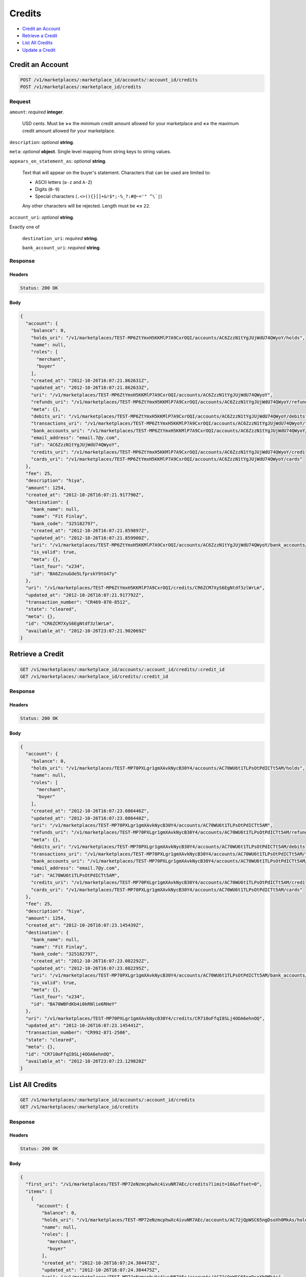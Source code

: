 Credits
=======

- `Credit an Account`_
- `Retrieve a Credit`_
- `List All Credits`_
- `Update a Credit`_

Credit an Account
-----------------

.. code::

    POST /v1/marketplaces/:marketplace_id/accounts/:account_id/credits
    POST /v1/marketplaces/:marketplace_id/credits

Request
~~~~~~~

``amount``: *required* **integer**. 

    USD cents. Must be **>=** the minimum credit amount allowed for your
    marketplace and **<=** the maximum credit amount allowed for your
    marketplace.

``description``: *optional* **string**. 

``meta``: *optional* **object**. Single level mapping from string keys to string values.

``appears_on_statement_as``: *optional* **string**. 

    Text that will appear on the buyer's statement. Characters that can be
    used are limited to:

    - ASCII letters (``a-z`` and ``A-Z``)
    - Digits (``0-9``)
    - Special characters (``.<>(){}[]+&!$*;-%_?:#@~='" ^\`|``)

    Any other characters will be rejected. Length must be **<=** ``22``.

``account_uri``: *optional* **string**. 

Exactly one of

    ``destination_uri``: *required* **string**. 

    ``bank_account_uri``: *required* **string**. 

Response
~~~~~~~~

Headers
^^^^^^^

.. code:: 

    Status: 200 OK

Body
^^^^

.. code:: javascript

    {
      "account": {
        "balance": 0,
        "holds_uri": "/v1/marketplaces/TEST-MP6ZtYmxH5KKMlP7A9CxrOQI/accounts/AC6ZzzN1tYgJUjWdU74QWyoY/holds",
        "name": null,
        "roles": [
          "merchant",
          "buyer"
        ],
        "created_at": "2012-10-26T16:07:21.862631Z",
        "updated_at": "2012-10-26T16:07:21.862633Z",
        "uri": "/v1/marketplaces/TEST-MP6ZtYmxH5KKMlP7A9CxrOQI/accounts/AC6ZzzN1tYgJUjWdU74QWyoY",
        "refunds_uri": "/v1/marketplaces/TEST-MP6ZtYmxH5KKMlP7A9CxrOQI/accounts/AC6ZzzN1tYgJUjWdU74QWyoY/refunds",
        "meta": {},
        "debits_uri": "/v1/marketplaces/TEST-MP6ZtYmxH5KKMlP7A9CxrOQI/accounts/AC6ZzzN1tYgJUjWdU74QWyoY/debits",
        "transactions_uri": "/v1/marketplaces/TEST-MP6ZtYmxH5KKMlP7A9CxrOQI/accounts/AC6ZzzN1tYgJUjWdU74QWyoY/transactions",
        "bank_accounts_uri": "/v1/marketplaces/TEST-MP6ZtYmxH5KKMlP7A9CxrOQI/accounts/AC6ZzzN1tYgJUjWdU74QWyoY/bank_accounts",
        "email_address": "email.7@y.com",
        "id": "AC6ZzzN1tYgJUjWdU74QWyoY",
        "credits_uri": "/v1/marketplaces/TEST-MP6ZtYmxH5KKMlP7A9CxrOQI/accounts/AC6ZzzN1tYgJUjWdU74QWyoY/credits",
        "cards_uri": "/v1/marketplaces/TEST-MP6ZtYmxH5KKMlP7A9CxrOQI/accounts/AC6ZzzN1tYgJUjWdU74QWyoY/cards"
      },
      "fee": 25,
      "description": "hiya",
      "amount": 1254,
      "created_at": "2012-10-26T16:07:21.917790Z",
      "destination": {
        "bank_name": null,
        "name": "Fit Finlay",
        "bank_code": "325182797",
        "created_at": "2012-10-26T16:07:21.859897Z",
        "updated_at": "2012-10-26T16:07:21.859900Z",
        "uri": "/v1/marketplaces/TEST-MP6ZtYmxH5KKMlP7A9CxrOQI/accounts/AC6ZzzN1tYgJUjWdU74QWyoY/bank_accounts/BA6ZznuGde5LfprskY9tG47y",
        "is_valid": true,
        "meta": {},
        "last_four": "x234",
        "id": "BA6ZznuGde5LfprskY9tG47y"
      },
      "uri": "/v1/marketplaces/TEST-MP6ZtYmxH5KKMlP7A9CxrOQI/credits/CR6ZCM7XyS6EgNtdf3zlWrLm",
      "updated_at": "2012-10-26T16:07:21.917792Z",
      "transaction_number": "CR469-870-8512",
      "state": "cleared",
      "meta": {},
      "id": "CR6ZCM7XyS6EgNtdf3zlWrLm",
      "available_at": "2012-10-26T23:07:21.902069Z"
    }



Retrieve a Credit
-----------------

.. code::

    GET /v1/marketplaces/:marketplace_id/accounts/:account_id/credits/:credit_id
    GET /v1/marketplaces/:marketplace_id/credits/:credit_id

Response
~~~~~~~~

Headers
^^^^^^^

.. code:: 

    Status: 200 OK

Body
^^^^

.. code:: javascript

    {
      "account": {
        "balance": 0,
        "holds_uri": "/v1/marketplaces/TEST-MP70PXLgr1gmXAvkNycB30Y4/accounts/AC70WU6t1TLPsOtPdICTt5AM/holds",
        "name": null,
        "roles": [
          "merchant",
          "buyer"
        ],
        "created_at": "2012-10-26T16:07:23.086446Z",
        "updated_at": "2012-10-26T16:07:23.086448Z",
        "uri": "/v1/marketplaces/TEST-MP70PXLgr1gmXAvkNycB30Y4/accounts/AC70WU6t1TLPsOtPdICTt5AM",
        "refunds_uri": "/v1/marketplaces/TEST-MP70PXLgr1gmXAvkNycB30Y4/accounts/AC70WU6t1TLPsOtPdICTt5AM/refunds",
        "meta": {},
        "debits_uri": "/v1/marketplaces/TEST-MP70PXLgr1gmXAvkNycB30Y4/accounts/AC70WU6t1TLPsOtPdICTt5AM/debits",
        "transactions_uri": "/v1/marketplaces/TEST-MP70PXLgr1gmXAvkNycB30Y4/accounts/AC70WU6t1TLPsOtPdICTt5AM/transactions",
        "bank_accounts_uri": "/v1/marketplaces/TEST-MP70PXLgr1gmXAvkNycB30Y4/accounts/AC70WU6t1TLPsOtPdICTt5AM/bank_accounts",
        "email_address": "email.7@y.com",
        "id": "AC70WU6t1TLPsOtPdICTt5AM",
        "credits_uri": "/v1/marketplaces/TEST-MP70PXLgr1gmXAvkNycB30Y4/accounts/AC70WU6t1TLPsOtPdICTt5AM/credits",
        "cards_uri": "/v1/marketplaces/TEST-MP70PXLgr1gmXAvkNycB30Y4/accounts/AC70WU6t1TLPsOtPdICTt5AM/cards"
      },
      "fee": 25,
      "description": "hiya",
      "amount": 1254,
      "created_at": "2012-10-26T16:07:23.145439Z",
      "destination": {
        "bank_name": null,
        "name": "Fit Finlay",
        "bank_code": "325182797",
        "created_at": "2012-10-26T16:07:23.082292Z",
        "updated_at": "2012-10-26T16:07:23.082295Z",
        "uri": "/v1/marketplaces/TEST-MP70PXLgr1gmXAvkNycB30Y4/accounts/AC70WU6t1TLPsOtPdICTt5AM/bank_accounts/BA70WBFdKb4i0kRNlie6RHeY",
        "is_valid": true,
        "meta": {},
        "last_four": "x234",
        "id": "BA70WBFdKb4i0kRNlie6RHeY"
      },
      "uri": "/v1/marketplaces/TEST-MP70PXLgr1gmXAvkNycB30Y4/credits/CR710oFfqI8SLj4OOA6ehnOQ",
      "updated_at": "2012-10-26T16:07:23.145441Z",
      "transaction_number": "CR992-871-2506",
      "state": "cleared",
      "meta": {},
      "id": "CR710oFfqI8SLj4OOA6ehnOQ",
      "available_at": "2012-10-26T23:07:23.129820Z"
    }



List All Credits
----------------

.. code::

    GET /v1/marketplaces/:marketplace_id/accounts/:account_id/credits
    GET /v1/marketplaces/:marketplace_id/credits

Response
~~~~~~~~

Headers
^^^^^^^

.. code:: 

    Status: 200 OK

Body
^^^^

.. code:: javascript

    {
      "first_uri": "/v1/marketplaces/TEST-MP72eNzmcphwXc4ivuNR7AEc/credits?limit=10&offset=0",
      "items": [
        {
          "account": {
            "balance": 0,
            "holds_uri": "/v1/marketplaces/TEST-MP72eNzmcphwXc4ivuNR7AEc/accounts/AC72jQpWSC65ngDsoXh0MkAs/holds",
            "name": null,
            "roles": [
              "merchant",
              "buyer"
            ],
            "created_at": "2012-10-26T16:07:24.304473Z",
            "updated_at": "2012-10-26T16:07:24.304475Z",
            "uri": "/v1/marketplaces/TEST-MP72eNzmcphwXc4ivuNR7AEc/accounts/AC72jQpWSC65ngDsoXh0MkAs",
            "refunds_uri": "/v1/marketplaces/TEST-MP72eNzmcphwXc4ivuNR7AEc/accounts/AC72jQpWSC65ngDsoXh0MkAs/refunds",
            "meta": {},
            "debits_uri": "/v1/marketplaces/TEST-MP72eNzmcphwXc4ivuNR7AEc/accounts/AC72jQpWSC65ngDsoXh0MkAs/debits",
            "transactions_uri": "/v1/marketplaces/TEST-MP72eNzmcphwXc4ivuNR7AEc/accounts/AC72jQpWSC65ngDsoXh0MkAs/transactions",
            "bank_accounts_uri": "/v1/marketplaces/TEST-MP72eNzmcphwXc4ivuNR7AEc/accounts/AC72jQpWSC65ngDsoXh0MkAs/bank_accounts",
            "email_address": "email.7@y.com",
            "id": "AC72jQpWSC65ngDsoXh0MkAs",
            "credits_uri": "/v1/marketplaces/TEST-MP72eNzmcphwXc4ivuNR7AEc/accounts/AC72jQpWSC65ngDsoXh0MkAs/credits",
            "cards_uri": "/v1/marketplaces/TEST-MP72eNzmcphwXc4ivuNR7AEc/accounts/AC72jQpWSC65ngDsoXh0MkAs/cards"
          },
          "fee": 25,
          "description": "hiya",
          "amount": 1254,
          "created_at": "2012-10-26T16:07:24.377585Z",
          "destination": {
            "bank_name": null,
            "name": "Fit Finlay",
            "bank_code": "325182797",
            "created_at": "2012-10-26T16:07:24.300989Z",
            "updated_at": "2012-10-26T16:07:24.300991Z",
            "uri": "/v1/marketplaces/TEST-MP72eNzmcphwXc4ivuNR7AEc/accounts/AC72jQpWSC65ngDsoXh0MkAs/bank_accounts/BA72jAZNRqCebsryh2KWE8TO",
            "is_valid": true,
            "meta": {},
            "last_four": "x234",
            "id": "BA72jAZNRqCebsryh2KWE8TO"
          },
          "uri": "/v1/marketplaces/TEST-MP72eNzmcphwXc4ivuNR7AEc/credits/CR72nJ5osxJazZyudBTQZxze",
          "updated_at": "2012-10-26T16:07:24.377588Z",
          "transaction_number": "CR598-662-9825",
          "state": "cleared",
          "meta": {},
          "id": "CR72nJ5osxJazZyudBTQZxze",
          "available_at": "2012-10-26T23:07:24.351798Z"
        },
        {
          "account": {
            "balance": 0,
            "holds_uri": "/v1/marketplaces/TEST-MP72eNzmcphwXc4ivuNR7AEc/accounts/AC72jQpWSC65ngDsoXh0MkAs/holds",
            "name": null,
            "roles": [
              "merchant",
              "buyer"
            ],
            "created_at": "2012-10-26T16:07:24.304473Z",
            "updated_at": "2012-10-26T16:07:24.304475Z",
            "uri": "/v1/marketplaces/TEST-MP72eNzmcphwXc4ivuNR7AEc/accounts/AC72jQpWSC65ngDsoXh0MkAs",
            "refunds_uri": "/v1/marketplaces/TEST-MP72eNzmcphwXc4ivuNR7AEc/accounts/AC72jQpWSC65ngDsoXh0MkAs/refunds",
            "meta": {},
            "debits_uri": "/v1/marketplaces/TEST-MP72eNzmcphwXc4ivuNR7AEc/accounts/AC72jQpWSC65ngDsoXh0MkAs/debits",
            "transactions_uri": "/v1/marketplaces/TEST-MP72eNzmcphwXc4ivuNR7AEc/accounts/AC72jQpWSC65ngDsoXh0MkAs/transactions",
            "bank_accounts_uri": "/v1/marketplaces/TEST-MP72eNzmcphwXc4ivuNR7AEc/accounts/AC72jQpWSC65ngDsoXh0MkAs/bank_accounts",
            "email_address": "email.7@y.com",
            "id": "AC72jQpWSC65ngDsoXh0MkAs",
            "credits_uri": "/v1/marketplaces/TEST-MP72eNzmcphwXc4ivuNR7AEc/accounts/AC72jQpWSC65ngDsoXh0MkAs/credits",
            "cards_uri": "/v1/marketplaces/TEST-MP72eNzmcphwXc4ivuNR7AEc/accounts/AC72jQpWSC65ngDsoXh0MkAs/cards"
          },
          "fee": 25,
          "description": "hiya",
          "amount": 431,
          "created_at": "2012-10-26T16:07:24.378319Z",
          "destination": {
            "bank_name": null,
            "name": "Fit Finlay",
            "bank_code": "325182797",
            "created_at": "2012-10-26T16:07:24.300989Z",
            "updated_at": "2012-10-26T16:07:24.300991Z",
            "uri": "/v1/marketplaces/TEST-MP72eNzmcphwXc4ivuNR7AEc/accounts/AC72jQpWSC65ngDsoXh0MkAs/bank_accounts/BA72jAZNRqCebsryh2KWE8TO",
            "is_valid": true,
            "meta": {},
            "last_four": "x234",
            "id": "BA72jAZNRqCebsryh2KWE8TO"
          },
          "uri": "/v1/marketplaces/TEST-MP72eNzmcphwXc4ivuNR7AEc/credits/CR72nQIM8cBRokRkvZmvnGGU",
          "updated_at": "2012-10-26T16:07:24.378321Z",
          "transaction_number": "CR288-206-5036",
          "state": "cleared",
          "meta": {},
          "id": "CR72nQIM8cBRokRkvZmvnGGU",
          "available_at": "2012-10-26T23:07:24.361057Z"
        }
      ],
      "previous_uri": null,
      "uri": "/v1/marketplaces/TEST-MP72eNzmcphwXc4ivuNR7AEc/credits?limit=10&offset=0",
      "limit": 10,
      "offset": 0,
      "total": 2,
      "next_uri": null,
      "last_uri": "/v1/marketplaces/TEST-MP72eNzmcphwXc4ivuNR7AEc/credits?limit=10&offset=0"
    }



Update a Credit
---------------

.. code::

    PUT /v1/marketplaces/:marketplace_id/accounts/:account_id/credits/:credit_id
    PUT /v1/marketplaces/:marketplace_id/credits/:credit_id

Request
~~~~~~~

``description``: *optional* **string**. 

``meta``: *optional* **object**. Single level mapping from string keys to string values.

Body
^^^^

.. code:: javascript

    {
      "meta": {
        "my-id": "0987654321"
      },
      "description": "my new description"
    }

Response
~~~~~~~~

Headers
^^^^^^^

.. code:: 

    Status: 200 OK

Body
^^^^

.. code:: javascript

    {
      "account": {
        "balance": 0,
        "holds_uri": "/v1/marketplaces/TEST-MP759Za2xoZ9ADirpOdQkrk0/accounts/AC75hitprcABue9gOsRhm3mA/holds",
        "name": null,
        "roles": [
          "merchant",
          "buyer"
        ],
        "created_at": "2012-10-26T16:07:26.935339Z",
        "updated_at": "2012-10-26T16:07:26.935342Z",
        "uri": "/v1/marketplaces/TEST-MP759Za2xoZ9ADirpOdQkrk0/accounts/AC75hitprcABue9gOsRhm3mA",
        "refunds_uri": "/v1/marketplaces/TEST-MP759Za2xoZ9ADirpOdQkrk0/accounts/AC75hitprcABue9gOsRhm3mA/refunds",
        "meta": {},
        "debits_uri": "/v1/marketplaces/TEST-MP759Za2xoZ9ADirpOdQkrk0/accounts/AC75hitprcABue9gOsRhm3mA/debits",
        "transactions_uri": "/v1/marketplaces/TEST-MP759Za2xoZ9ADirpOdQkrk0/accounts/AC75hitprcABue9gOsRhm3mA/transactions",
        "bank_accounts_uri": "/v1/marketplaces/TEST-MP759Za2xoZ9ADirpOdQkrk0/accounts/AC75hitprcABue9gOsRhm3mA/bank_accounts",
        "email_address": "email.7@y.com",
        "id": "AC75hitprcABue9gOsRhm3mA",
        "credits_uri": "/v1/marketplaces/TEST-MP759Za2xoZ9ADirpOdQkrk0/accounts/AC75hitprcABue9gOsRhm3mA/credits",
        "cards_uri": "/v1/marketplaces/TEST-MP759Za2xoZ9ADirpOdQkrk0/accounts/AC75hitprcABue9gOsRhm3mA/cards"
      },
      "fee": 25,
      "description": "my new description",
      "amount": 1254,
      "created_at": "2012-10-26T16:07:27.019340Z",
      "destination": {
        "bank_name": null,
        "name": "Fit Finlay",
        "bank_code": "325182797",
        "created_at": "2012-10-26T16:07:26.930920Z",
        "updated_at": "2012-10-26T16:07:26.930923Z",
        "uri": "/v1/marketplaces/TEST-MP759Za2xoZ9ADirpOdQkrk0/accounts/AC75hitprcABue9gOsRhm3mA/bank_accounts/BA75gYUt8tpO6ytU6BtXQiSU",
        "is_valid": true,
        "meta": {},
        "last_four": "x234",
        "id": "BA75gYUt8tpO6ytU6BtXQiSU"
      },
      "uri": "/v1/marketplaces/TEST-MP759Za2xoZ9ADirpOdQkrk0/credits/CR75lMy38UlYkoh41mRIRvyk",
      "updated_at": "2012-10-26T16:07:27.074387Z",
      "transaction_number": "CR235-056-4076",
      "state": "cleared",
      "meta": {
        "my-id": "0987654321"
      },
      "id": "CR75lMy38UlYkoh41mRIRvyk",
      "available_at": "2012-10-26T23:07:26.991355Z"
    }




